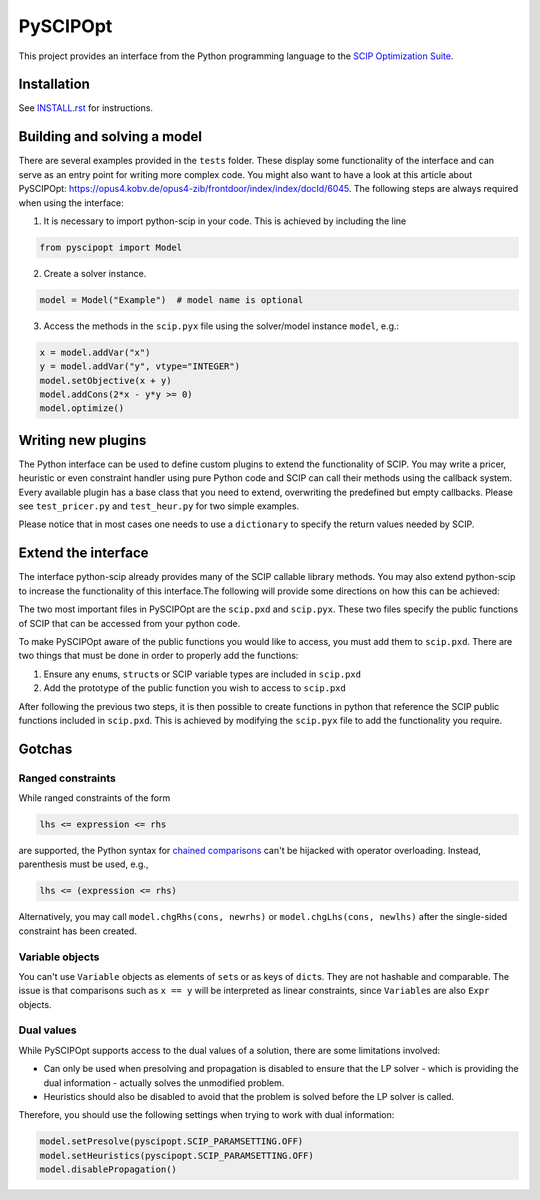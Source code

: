 =========
PySCIPOpt
=========

This project provides an interface from the Python programming language
to the `SCIP Optimization Suite <http://scip.zib.de>`__.

|PyPI version| |Travis Status| |AppVeyor Status| |Coverage| |Health|


.. raw:: html

    <iframe width="400" height="400" frameborder="0" scrolling="no" src="//plot.ly/~mattmilten/81.embed"></iframe>



Installation
============

See `INSTALL.rst <INSTALL.rst>`__ for instructions.

Building and solving a model
============================

There are several examples provided in the ``tests`` folder. These
display some functionality of the interface and can serve as an entry
point for writing more complex code. You might also want to have a look
at this article about PySCIPOpt:
https://opus4.kobv.de/opus4-zib/frontdoor/index/index/docId/6045. The
following steps are always required when using the interface:

1) It is necessary to import python-scip in your code. This is achieved
   by including the line

.. code:: python

   from pyscipopt import Model

2) Create a solver instance.

.. code:: python

   model = Model("Example")  # model name is optional

3) Access the methods in the ``scip.pyx`` file using the solver/model
   instance ``model``, e.g.:

.. code:: python

   x = model.addVar("x")
   y = model.addVar("y", vtype="INTEGER")
   model.setObjective(x + y)
   model.addCons(2*x - y*y >= 0)
   model.optimize()

Writing new plugins
===================

The Python interface can be used to define custom plugins to extend the
functionality of SCIP. You may write a pricer, heuristic or even
constraint handler using pure Python code and SCIP can call their
methods using the callback system. Every available plugin has a base
class that you need to extend, overwriting the predefined but empty
callbacks. Please see ``test_pricer.py`` and ``test_heur.py`` for two
simple examples.

Please notice that in most cases one needs to use a ``dictionary`` to
specify the return values needed by SCIP.

Extend the interface
====================

The interface python-scip already provides many of the SCIP callable
library methods. You may also extend python-scip to increase the
functionality of this interface.The following will provide some
directions on how this can be achieved:

The two most important files in PySCIPOpt are the ``scip.pxd`` and
``scip.pyx``. These two files specify the public functions of SCIP that
can be accessed from your python code.

To make PySCIPOpt aware of the public functions you would like to
access, you must add them to ``scip.pxd``. There are two things that
must be done in order to properly add the functions:

1) Ensure any ``enum``\ s, ``struct``\ s or SCIP variable types are
   included in ``scip.pxd``

2) Add the prototype of the public function you wish to access to
   ``scip.pxd``

After following the previous two steps, it is then possible to create
functions in python that reference the SCIP public functions included in
``scip.pxd``. This is achieved by modifying the ``scip.pyx`` file to add
the functionality you require.

Gotchas
=======

Ranged constraints
------------------

While ranged constraints of the form

.. code::

    lhs <= expression <= rhs

are supported, the Python syntax for `chained
comparisons <https://docs.python.org/3.5/reference/expressions.html#comparisons>`__
can't be hijacked with operator overloading. Instead, parenthesis must
be used, e.g.,

.. code::

    lhs <= (expression <= rhs)

Alternatively, you may call ``model.chgRhs(cons, newrhs)`` or ``model.chgLhs(cons, newlhs)`` after the single-sided constraint has been created.

Variable objects
----------------

You can't use ``Variable`` objects as elements of ``set``\ s or as keys
of ``dict``\ s. They are not hashable and comparable. The issue is that
comparisons such as ``x == y`` will be interpreted as linear
constraints, since ``Variable``\ s are also ``Expr`` objects.

Dual values
-----------

While PySCIPOpt supports access to the dual values of a solution, there are some limitations involved:
 
- Can only be used when presolving and propagation is disabled to ensure that the LP solver - which is providing the dual information - actually solves the unmodified problem.
- Heuristics should also be disabled to avoid that the problem is solved before the LP solver is called.

Therefore, you should use the following settings when trying to work with dual information:

.. code:: python

   model.setPresolve(pyscipopt.SCIP_PARAMSETTING.OFF)
   model.setHeuristics(pyscipopt.SCIP_PARAMSETTING.OFF)
   model.disablePropagation()

.. |Travis Status| image:: https://travis-ci.org/SCIP-Interfaces/PySCIPOpt.svg?branch=master
   :alt: TravisCI Status
   :target: https://travis-ci.org/SCIP-Interfaces/PySCIPOpt

.. |Coverage| image:: https://img.shields.io/codecov/c/github/SCIP-Interfaces/PySCIPOpt/master.svg
   :alt: TravisCI Test Coverage
   :target: https://codecov.io/gh/SCIP-Interfaces/PySCIPOpt

.. |AppVeyor Status| image:: https://ci.appveyor.com/api/projects/status/fsa896vkl8be79j9?svg=true
   :alt: AppVeyor Status
   :target: https://ci.appveyor.com/project/mattmilten/pyscipopt

.. |PyPI version| image:: https://img.shields.io/pypi/v/pyscipopt.svg
   :alt: PySCIPOpt on PyPI
   :target: https://pypi.python.org/pypi/pyscipopt

.. |Health| image:: https://landscape.io/github/SCIP-Interfaces/PySCIPOpt/master/landscape.svg?style=flat
   :alt: Code Health
   :target: https://landscape.io/github/SCIP-Interfaces/PySCIPOpt/master
